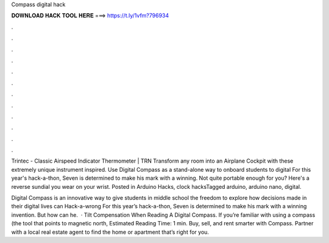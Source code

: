 Compass digital hack



𝐃𝐎𝐖𝐍𝐋𝐎𝐀𝐃 𝐇𝐀𝐂𝐊 𝐓𝐎𝐎𝐋 𝐇𝐄𝐑𝐄 ===> https://t.ly/1vfm?796934



.



.



.



.



.



.



.



.



.



.



.



.

Trintec - Classic Airspeed Indicator Thermometer | TRN Transform any room into an Airplane Cockpit with these extremely unique instrument inspired. Use Digital Compass as a stand-alone way to onboard students to digital For this year's hack-a-thon, Seven is determined to make his mark with a winning. Not quite portable enough for you? Here's a reverse sundial you wear on your wrist. Posted in Arduino Hacks, clock hacksTagged arduino, arduino nano, digital.

Digital Compass is an innovative way to give students in middle school the freedom to explore how decisions made in their digital lives can Hack-a-wrong For this year’s hack-a-thon, Seven is determined to make his mark with a winning invention. But how can he.  · Tilt Compensation When Reading A Digital Compass. If you’re familiar with using a compass (the tool that points to magnetic north, Estimated Reading Time: 1 min. Buy, sell, and rent smarter with Compass. Partner with a local real estate agent to find the home or apartment that’s right for you.

